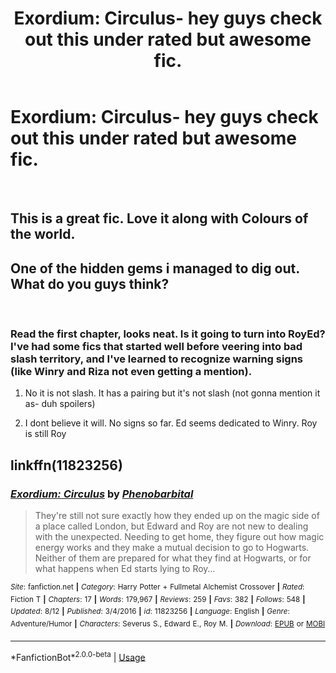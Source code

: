 #+TITLE: Exordium: Circulus- hey guys check out this under rated but awesome fic.

* Exordium: Circulus- hey guys check out this under rated but awesome fic.
:PROPERTIES:
:Author: saitamaonepunchforu
:Score: 7
:DateUnix: 1536174127.0
:DateShort: 2018-Sep-05
:FlairText: Recommendation
:END:
​


** This is a great fic. Love it along with Colours of the world.
:PROPERTIES:
:Author: suntmint
:Score: 2
:DateUnix: 1536183871.0
:DateShort: 2018-Sep-06
:END:


** One of the hidden gems i managed to dig out. What do you guys think?

​
:PROPERTIES:
:Author: saitamaonepunchforu
:Score: 1
:DateUnix: 1536174172.0
:DateShort: 2018-Sep-05
:END:

*** Read the first chapter, looks neat. Is it going to turn into RoyEd? I've had some fics that started well before veering into bad slash territory, and I've learned to recognize warning signs (like Winry and Riza not even getting a mention).
:PROPERTIES:
:Author: DaringSteel
:Score: 1
:DateUnix: 1536183951.0
:DateShort: 2018-Sep-06
:END:

**** No it is not slash. It has a pairing but it's not slash (not gonna mention it as- duh spoilers)
:PROPERTIES:
:Author: saitamaonepunchforu
:Score: 2
:DateUnix: 1536225451.0
:DateShort: 2018-Sep-06
:END:


**** I dont believe it will. No signs so far. Ed seems dedicated to Winry. Roy is still Roy
:PROPERTIES:
:Author: suntmint
:Score: 1
:DateUnix: 1536185068.0
:DateShort: 2018-Sep-06
:END:


** linkffn(11823256)
:PROPERTIES:
:Author: saitamaonepunchforu
:Score: 1
:DateUnix: 1536174205.0
:DateShort: 2018-Sep-05
:END:

*** [[https://www.fanfiction.net/s/11823256/1/][*/Exordium: Circulus/*]] by [[https://www.fanfiction.net/u/4289784/Phenobarbital][/Phenobarbital/]]

#+begin_quote
  They're still not sure exactly how they ended up on the magic side of a place called London, but Edward and Roy are not new to dealing with the unexpected. Needing to get home, they figure out how magic energy works and they make a mutual decision to go to Hogwarts. Neither of them are prepared for what they find at Hogwarts, or for what happens when Ed starts lying to Roy...
#+end_quote

^{/Site/:} ^{fanfiction.net} ^{*|*} ^{/Category/:} ^{Harry} ^{Potter} ^{+} ^{Fullmetal} ^{Alchemist} ^{Crossover} ^{*|*} ^{/Rated/:} ^{Fiction} ^{T} ^{*|*} ^{/Chapters/:} ^{17} ^{*|*} ^{/Words/:} ^{179,967} ^{*|*} ^{/Reviews/:} ^{259} ^{*|*} ^{/Favs/:} ^{382} ^{*|*} ^{/Follows/:} ^{548} ^{*|*} ^{/Updated/:} ^{8/12} ^{*|*} ^{/Published/:} ^{3/4/2016} ^{*|*} ^{/id/:} ^{11823256} ^{*|*} ^{/Language/:} ^{English} ^{*|*} ^{/Genre/:} ^{Adventure/Humor} ^{*|*} ^{/Characters/:} ^{Severus} ^{S.,} ^{Edward} ^{E.,} ^{Roy} ^{M.} ^{*|*} ^{/Download/:} ^{[[http://www.ff2ebook.com/old/ffn-bot/index.php?id=11823256&source=ff&filetype=epub][EPUB]]} ^{or} ^{[[http://www.ff2ebook.com/old/ffn-bot/index.php?id=11823256&source=ff&filetype=mobi][MOBI]]}

--------------

*FanfictionBot*^{2.0.0-beta} | [[https://github.com/tusing/reddit-ffn-bot/wiki/Usage][Usage]]
:PROPERTIES:
:Author: FanfictionBot
:Score: 1
:DateUnix: 1536174216.0
:DateShort: 2018-Sep-05
:END:
